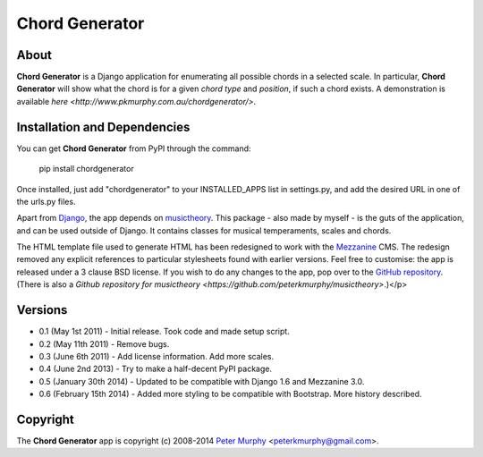 ===============
Chord Generator
===============

About
-----

**Chord Generator** is a Django application for enumerating all possible chords
in a selected scale. In particular, **Chord Generator** will show what the chord
is for a given *chord type* and *position*, if such a chord exists. A demonstration
is available `here <http://www.pkmurphy.com.au/chordgenerator/>`.

Installation and Dependencies
-----------------------------

You can get **Chord Generator** from PyPI through the command:

    pip install chordgenerator

Once installed, just add "chordgenerator" to your INSTALLED_APPS list in settings.py,
and add the desired URL in one of the urls.py files.

Apart from `Django <https://www.djangoproject.com/>`_, the app depends on `musictheory
<https://pypi.python.org/pypi/musictheory/>`_. This package - also made by myself - 
is the guts of the application, and can be used outside of Django. It contains classes
for musical temperaments, scales and chords.

The HTML template file used to generate HTML has been redesigned to work with the 
`Mezzanine <http://mezzanine.jupo.org/>`_ CMS. The redesign removed any explicit 
references to particular stylesheets found with earlier versions. Feel free to 
customise: the app is released under a 3 clause BSD license. If you wish to do any 
changes to the app, pop over to the `GitHub repository <https://github.com/peterkmurphy/chordgenerator>`_. 
(There is also a `Github repository for musictheory <https://github.com/peterkmurphy/musictheory>`.)</p>

Versions
--------

* 0.1 (May 1st 2011) - Initial release. Took code and made setup script.

* 0.2 (May 11th 2011) - Remove bugs.

* 0.3 (June 6th 2011) - Add license information. Add more scales.

* 0.4 (June 2nd 2013) - Try to make a half-decent PyPI package.

* 0.5 (January 30th 2014) - Updated to be compatible with Django 1.6 and Mezzanine 3.0.

* 0.6 (February 15th 2014) - Added more styling to be compatible with Bootstrap. More history described.

Copyright
---------

The **Chord Generator** app is copyright (c) 2008-2014 
`Peter Murphy <http://www.pkmurphy.com.au/>`_ 
<peterkmurphy@gmail.com>.




